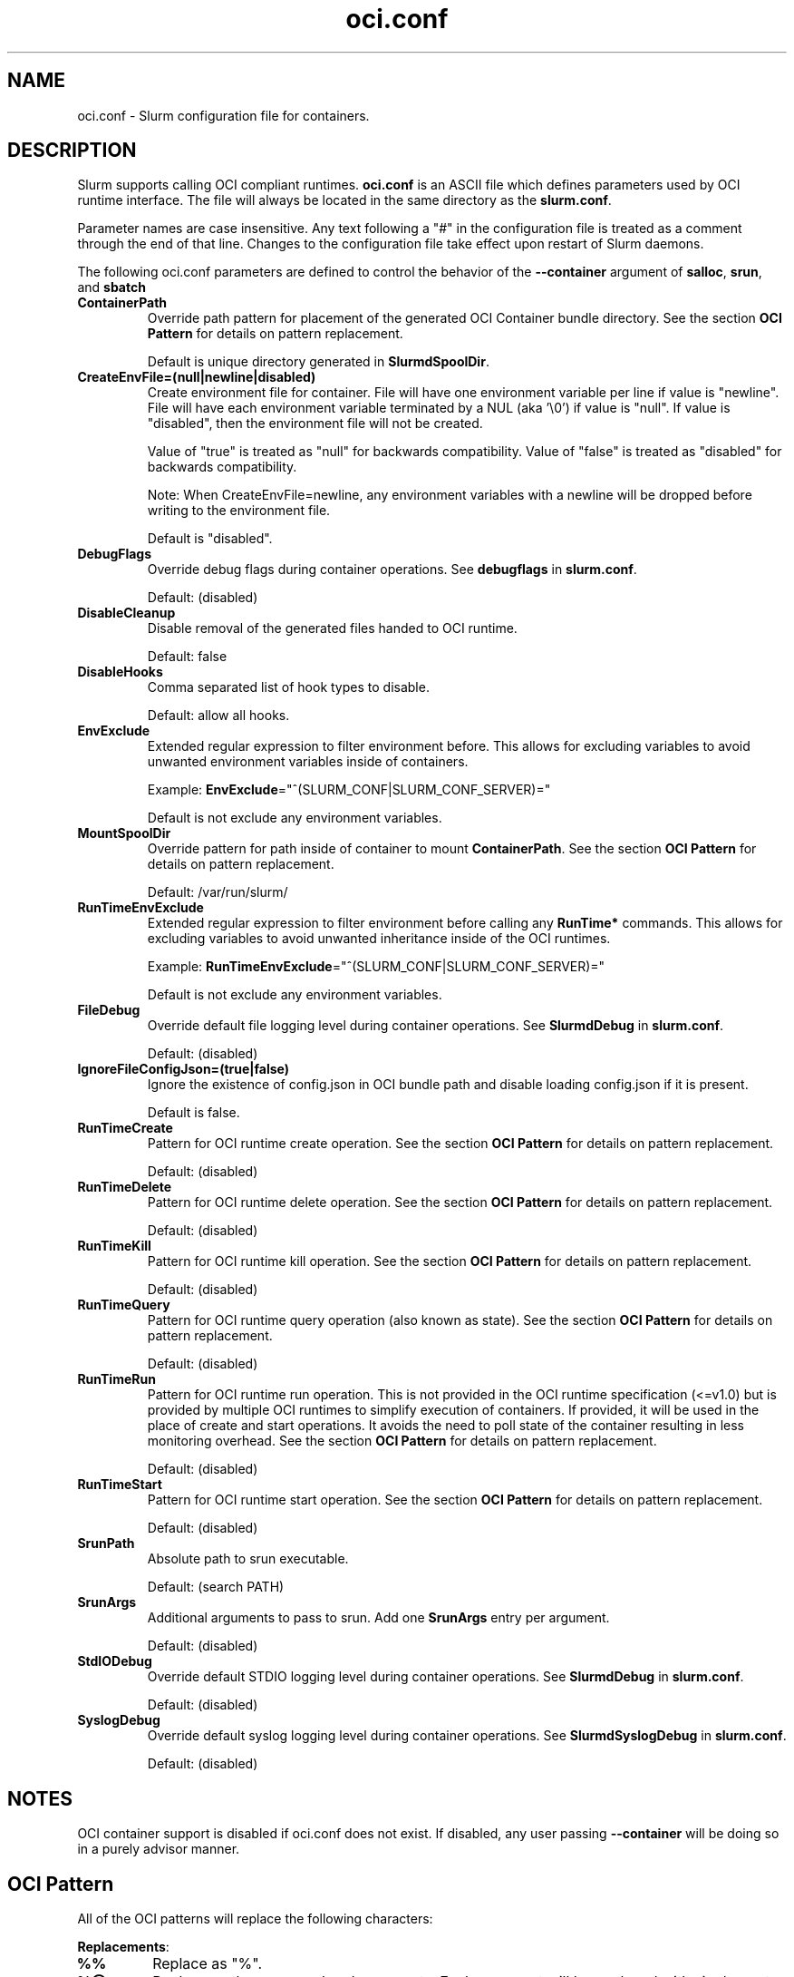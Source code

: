 .TH "oci.conf" "5" "Slurm Configuration File" "February 2024" "Slurm Configuration File"

.SH "NAME"
oci.conf \- Slurm configuration file for containers.

.SH "DESCRIPTION"
Slurm supports calling OCI compliant runtimes. \fBoci.conf\fP is an ASCII
file which defines parameters used by OCI runtime interface.
The file will always be located in the same directory as the \fBslurm.conf\fR.

.LP
Parameter names are case insensitive.
Any text following a "#" in the configuration file is treated
as a comment through the end of that line.
Changes to the configuration file take effect upon restart of Slurm daemons.

.LP
The following oci.conf parameters are defined to control the behavior
of the \fB\-\-container\fR argument of \fBsalloc\fR, \fBsrun\fR, and \fBsbatch\fR

.TP
\fBContainerPath\fR
Override path pattern for placement of the generated OCI Container bundle
directory. See the section \fBOCI Pattern\fR for details on pattern
replacement.
.sp
Default is unique directory generated in \fBSlurmdSpoolDir\fR.
.IP

.TP
\fBCreateEnvFile=(null|newline|disabled)\fR
Create environment file for container. File will have one environment variable
per line if value is "newline". File will have each environment
variable terminated by a NUL (aka '\\0') if value is "null". If value
is "disabled", then the environment file will not be created.

Value of "true" is treated as "null" for backwards compatibility.
Value of "false" is treated as "disabled" for backwards compatibility.

Note: When CreateEnvFile=newline, any environment variables with a newline will
be dropped before writing to the environment file.
.sp
Default is "disabled".
.IP

.TP
\fBDebugFlags\fR
Override debug flags during container operations. See \fBdebugflags\fR in
\fBslurm.conf\fR.
.sp
Default: (disabled)
.IP

.TP
\fBDisableCleanup\fR
Disable removal of the generated files handed to OCI runtime.
.sp
Default: false
.IP

.TP
\fBDisableHooks\fR
Comma separated list of hook types to disable.
.sp
Default: allow all hooks.
.IP

.TP
\fBEnvExclude\fR
Extended regular expression to filter environment before. This allows for
excluding variables to avoid unwanted environment variables inside of
containers.
.sp
Example: \fBEnvExclude\fR="^(SLURM_CONF|SLURM_CONF_SERVER)="
.sp
Default is not exclude any environment variables.
.IP

.TP
\fBMountSpoolDir\fR
Override pattern for path inside of container to mount \fBContainerPath\fR. See
the section \fBOCI Pattern\fR for details on pattern replacement.
.sp
Default: /var/run/slurm/
.IP

.TP
\fBRunTimeEnvExclude\fR
Extended regular expression to filter environment before calling any
\fBRunTime*\fR commands. This allows for excluding variables to avoid unwanted
inheritance inside of the OCI runtimes.
.sp
Example: \fBRunTimeEnvExclude\fR="^(SLURM_CONF|SLURM_CONF_SERVER)="
.sp
Default is not exclude any environment variables.
.IP

.TP
\fBFileDebug\fR
Override default file logging level during container operations. See
\fBSlurmdDebug\fR in \fBslurm.conf\fR.
.sp
Default: (disabled)
.IP

.TP
\fBIgnoreFileConfigJson=(true|false)\fR
Ignore the existence of config.json in OCI bundle path and disable loading
config.json if it is present.
.sp
Default is false.
.IP

.TP
\fBRunTimeCreate\fR
Pattern for OCI runtime create operation. See the section \fBOCI Pattern\fR
for details on pattern replacement.
.sp
Default: (disabled)
.IP

.TP
\fBRunTimeDelete\fR
Pattern for OCI runtime delete operation. See the section \fBOCI Pattern\fR
for details on pattern replacement.
.sp
Default: (disabled)
.IP

.TP
\fBRunTimeKill\fR
Pattern for OCI runtime kill operation. See the section \fBOCI Pattern\fR
for details on pattern replacement.
.sp
Default: (disabled)
.IP

.TP
\fBRunTimeQuery\fR
Pattern for OCI runtime query operation (also known as state). See the section
\fBOCI Pattern\fR for details on pattern replacement.
.sp
Default: (disabled)
.IP

.TP
\fBRunTimeRun\fR
Pattern for OCI runtime run operation. This is not provided in the OCI runtime
specification (<=v1.0) but is provided by multiple OCI runtimes to simplify
execution of containers. If provided, it will be used in the place of create
and start operations. It avoids the need to poll state of the container
resulting in less monitoring overhead. See the section \fBOCI Pattern\fR for
details on pattern replacement.
.sp
Default: (disabled)
.IP

.TP
\fBRunTimeStart\fR
Pattern for OCI runtime start operation. See the section \fBOCI Pattern\fR
for details on pattern replacement.
.sp
Default: (disabled)
.IP

.TP
\fBSrunPath\fR
Absolute path to srun executable.
.sp
Default: (search PATH)
.IP

.TP
\fBSrunArgs\fR
Additional arguments to pass to srun. Add one \fBSrunArgs\fR entry per
argument.
.sp
Default: (disabled)
.IP

.TP
\fBStdIODebug\fR
Override default STDIO logging level during container operations. See
\fBSlurmdDebug\fR in \fBslurm.conf\fR.
.sp
Default: (disabled)
.IP

.TP
\fBSyslogDebug\fR
Override default syslog logging level during container operations. See
\fBSlurmdSyslogDebug\fR in \fBslurm.conf\fR.
.sp
Default: (disabled)
.IP

.SH "NOTES"
.LP
OCI container support is disabled if oci.conf does not exist. If disabled, any
user passing \fB\-\-container\fR will be doing so in a purely advisor manner.

.SH "OCI Pattern"

All of the OCI patterns will replace the following characters:
.LP
\fBReplacements\fR:

.TP
\fB%%\fR
Replace as "%".
.IP

.TP
\fB%@\fR
Replace as the command and arguments. Each argument will be
enclosed with single quotes and escaped.
.IP

.TP
\fB%b\fR
Replace as OCI Bundle Path.
.IP

.TP
\fB%e\fR
Replace as path to file containing environment if
\fBCreateEnvFile=true\fR.
.IP

.TP
\fB%j\fR
Replace as numeric job id.
.IP

.TP
\fB%m\fR
Replace as spool directory of container as patterned by \fBContainerPath\fR. If
\fBContainerPath\fR is not configured or \fBContainerPath\fR contains \fB%m\fR,
then replace with \fBSlurmdSpoolDir\fR from \fBslurm.conf\fR(5).
.IP

.TP
\fB%n\fR
Replace as nodename.
.IP

.TP
\fB%p\fR
Replace as PID of first processes forked off. Only for use in \fBRunTimeKill\fR
or \fBRunTimeDelete\fR.
.IP

.TP
\fB%r\fR
Replace as original path to rootfs.
.IP

.TP
\fB%s\fR
Replace as numeric step id.
.IP

.TP
\fB%t\fR
Replace as numeric step task id.
.IP

.TP
\fB%u\fR
Replace as user name.
.IP

.TP
\fB%U\fR
Replace as numeric user id.
.IP

.SH "COPYING"
Copyright (C) 2021 SchedMD LLC.

.LP
This file is part of Slurm, a resource management program.
For details, see <https://slurm.schedmd.com/>.
.LP
Slurm is free software; you can redistribute it and/or modify it under
the terms of the GNU General Public License as published by the Free
Software Foundation; either version 2 of the License, or (at your option)
any later version.
.LP
Slurm is distributed in the hope that it will be useful, but WITHOUT ANY
WARRANTY; without even the implied warranty of MERCHANTABILITY or FITNESS
FOR A PARTICULAR PURPOSE. See the GNU General Public License for more
details.

.SH "SEE ALSO"
.LP
\fBslurm.conf\fR(5)
